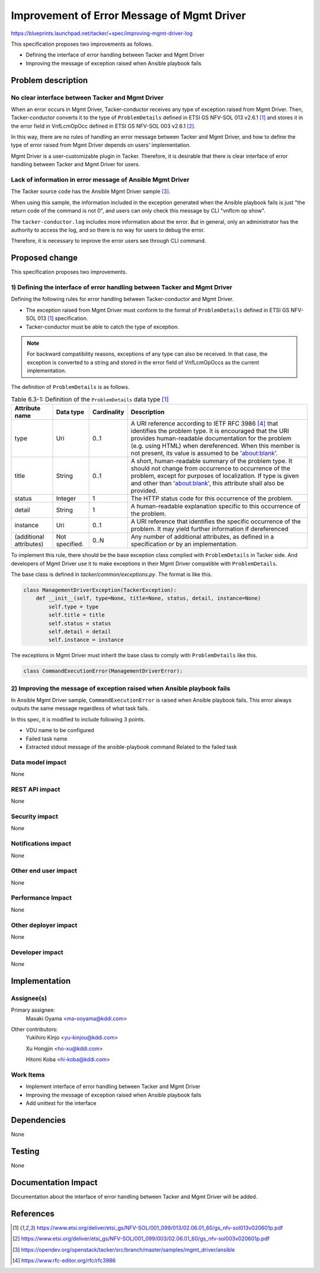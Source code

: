 ===========================================
Improvement of Error Message of Mgmt Driver
===========================================

https://blueprints.launchpad.net/tacker/+spec/improving-mgmt-driver-log

This specification proposes two improvements as follows.

- Defining the interface of error handling between Tacker and Mgmt Driver
- Improving the message of exception raised when Ansible playbook fails

Problem description
===================

No clear interface between Tacker and Mgmt Driver
-------------------------------------------------

When an error occurs in Mgmt Driver, Tacker-conductor receives any type of
exception raised from Mgmt Driver.
Then, Tacker-conductor converts it to the type of
``ProblemDetails`` defined in ETSI GS NFV-SOL 013 v2.6.1 [#ETSI-GS-NFV-SOL013-v2.6.1]_
and stores it in the error field in VnfLcmOpOcc
defined in ETSI GS NFV-SOL 003 v2.6.1 [#ETSI-GS-NFV-SOL003-v2.6.1]_.

In this way, there are no rules of handling an error message
between Tacker and Mgmt Driver,
and how to define the type of error raised from Mgmt Driver depends on
users' implementation.

Mgmt Driver is a user-customizable plugin in Tacker.
Therefore, it is desirable that there is clear interface of error handling
between Tacker and Mgmt Driver for users.


Lack of information in error message of Ansible Mgmt Driver
-----------------------------------------------------------

The Tacker source code has
the Ansible Mgmt Driver sample [#sample-ansible-driver]_.

When using this sample,
the information included in the exception
generated when the Ansible playbook fails
is just "the return code of the command is not 0",
and users can only check this message by CLI "vnflcm op show".

The ``tacker-conductor.log`` includes more information about the error.
But in general, only an administrator has the authority
to access the log, and so there is no way for users to debug the error.

Therefore, it is necessary to improve the error users see through CLI command.

Proposed change
===============

This specification proposes two improvements.

1) Defining the interface of error handling between Tacker and Mgmt Driver
--------------------------------------------------------------------------

Defining the following rules for error handling
between Tacker-conductor and Mgmt Driver.

- The exception raised from Mgmt Driver must conform to the format
  of ``ProblemDetails`` defined in ETSI GS
  NFV-SOL 013 [#ETSI-GS-NFV-SOL013-v2.6.1]_ specification.
- Tacker-conductor must be able to catch the type of exception.

.. note:: For backward compatibility reasons, exceptions of any type
          can also be received. In that case, the exception is converted to a
          string and stored in the error field of VnfLcmOpOccs
          as the current implementation.

The definition of ``ProblemDetails`` is as follows.

.. csv-table::  Table 6.3-1: Definition of the ``ProblemDetails`` data type [#ETSI-GS-NFV-SOL013-v2.6.1]_
    :header: Attribute name, Data type, Cardinality, Description

    type,Uri,0..1, "A URI reference according to IETF RFC 3986 [#IETF-RFC-3986]_ that identifies
    the problem type. It is encouraged that the URI provides
    human-readable documentation for the problem (e.g. using
    HTML) when dereferenced. When this member is not present,
    its value is assumed to be 'about:blank'."
    title,String,0..1, "A short, human-readable summary of the problem type.
    It should not change from occurrence to occurrence of the problem,
    except for purposes of localization. If type is given and other
    than 'about:blank', this attribute shall also be provided."
    status,Integer,1, "The HTTP status code for this
    occurrence of the problem."
    detail,String,1, "A human-readable explanation specific
    to this occurrence of the problem."
    instance,Uri,0..1, "A URI reference that identifies the specific
    occurrence of the problem. It may yield further
    information if dereferenced"
    (additional attributes),Not specified.,0..N, "Any number of additional
    attributes, as defined in a specification or by an implementation."

To implement this rule, there should be the base exception class
complied with ``ProblemDetails`` in Tacker side.
And developers of Mgmt Driver use it to make exceptions in their Mgmt Driver
compatible with ``ProblemDetails``.

The base class is defined in `tacker/common/exceptions.py`.
The format is like this.

.. code-block:: python

  class ManagementDriverException(TackerException):
      def __init__(self, type=None, title=None, status, detail, instance=None)
          self.type = type
          self.title = title
          self.status = status
          self.detail = detail
          self.instance = instance

The exceptions in Mgmt Driver must inherit the base class to comply with
``ProblemDetails`` like this.

.. code-block:: python

  class CommandExecutionError(ManagementDriverError):


2) Improving the message of exception raised when Ansible playbook fails
------------------------------------------------------------------------
In Ansible Mgmt Driver sample,
``CommandExecutionError`` is raised when Ansible playbook fails.
This error always outputs the same message regardless of what task fails.

In this spec, it is modified to include following 3 points.

- VDU name to be configured
- Failed task name
- Extracted stdout message of the ansible-playbook command
  Related to the failed task

Data model impact
-----------------
None

REST API impact
---------------
None

Security impact
---------------
None

Notifications impact
--------------------
None

Other end user impact
---------------------
None

Performance Impact
------------------
None

Other deployer impact
---------------------
None

Developer impact
----------------
None

Implementation
==============

Assignee(s)
-----------

Primary assignee:
  Masaki Oyama <ma-ooyama@kddi.com>

Other contributors:
  Yukihiro Kinjo <yu-kinjou@kddi.com>

  Xu Hongjin <ho-xu@kddi.com>

  Hitomi Koba <hi-koba@kddi.com>

Work Items
----------
- Implement interface of error handling between Tacker and Mgmt Driver
- Improving the message of exception raised when Ansible playbook fails
- Add unittest for the interface

Dependencies
============
None

Testing
=======
None

Documentation Impact
====================
Documentation about the interface of error handling
between Tacker and Mgmt Driver will be added.

References
==========

.. [#ETSI-GS-NFV-SOL013-v2.6.1] https://www.etsi.org/deliver/etsi_gs/NFV-SOL/001_099/013/02.06.01_60/gs_nfv-sol013v020601p.pdf
.. [#ETSI-GS-NFV-SOL003-v2.6.1] https://www.etsi.org/deliver/etsi_gs/NFV-SOL/001_099/003/02.06.01_60/gs_nfv-sol003v020601p.pdf
.. [#sample-ansible-driver]  https://opendev.org/openstack/tacker/src/branch/master/samples/mgmt_driver/ansible
.. [#IETF-RFC-3986] https://www.rfc-editor.org/rfc/rfc3986
